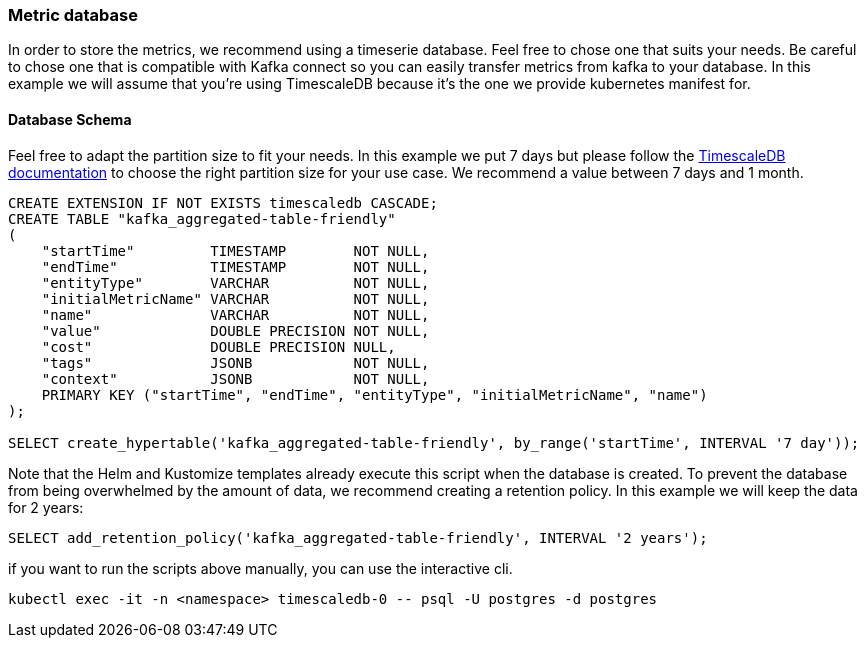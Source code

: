 === Metric database

In order to store the metrics, we recommend using a timeserie database. Feel free to chose one that suits your needs. Be careful to chose one that is compatible with Kafka connect so you can easily transfer metrics from kafka to your database. In this example we will assume that you're using TimescaleDB because it's the one we provide kubernetes manifest for.

==== Database Schema

Feel free to adapt the partition size to fit your needs. In this example we put 7 days but please follow the link:https://docs.timescale.com/use-timescale/latest/hypertables/about-hypertables/#best-practices-for-time-partitioning[TimescaleDB documentation] to choose the right partition size for your use case. We recommend a value between 7 days and 1 month.

[source,sql]
----
CREATE EXTENSION IF NOT EXISTS timescaledb CASCADE;
CREATE TABLE "kafka_aggregated-table-friendly"
(
    "startTime"         TIMESTAMP        NOT NULL,
    "endTime"           TIMESTAMP        NOT NULL,
    "entityType"        VARCHAR          NOT NULL,
    "initialMetricName" VARCHAR          NOT NULL,
    "name"              VARCHAR          NOT NULL,
    "value"             DOUBLE PRECISION NOT NULL,
    "cost"              DOUBLE PRECISION NULL,
    "tags"              JSONB            NOT NULL,
    "context"           JSONB            NOT NULL,
    PRIMARY KEY ("startTime", "endTime", "entityType", "initialMetricName", "name")
);

SELECT create_hypertable('kafka_aggregated-table-friendly', by_range('startTime', INTERVAL '7 day'));
----

Note that the Helm and Kustomize templates already execute this script when the database is created.
To prevent the database from being overwhelmed by the amount of data, we recommend creating a retention policy. In this example we will keep the data for 2 years:

[source,sql]
----
SELECT add_retention_policy('kafka_aggregated-table-friendly', INTERVAL '2 years');
----

if you want to run the scripts above manually, you can use the interactive cli.
[source,shell]
----
kubectl exec -it -n <namespace> timescaledb-0 -- psql -U postgres -d postgres
----
